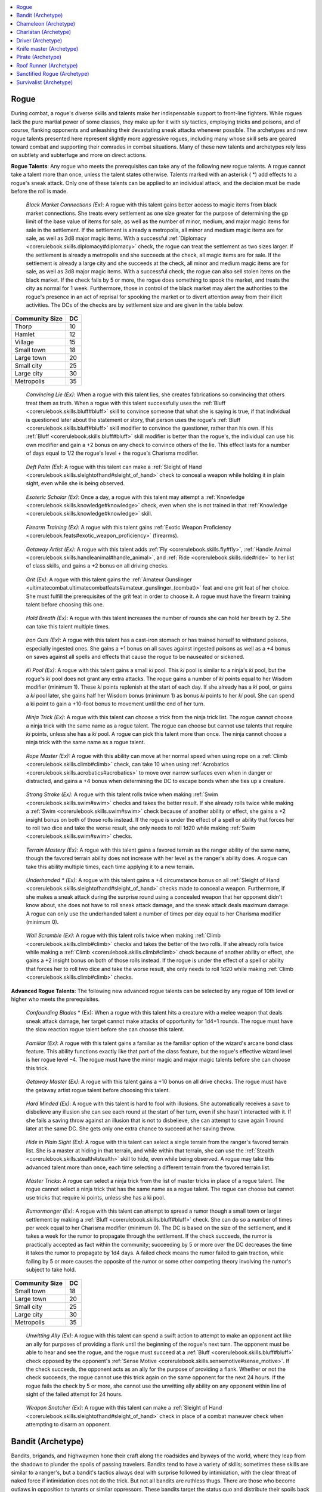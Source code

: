
.. _`ultimatecombat.classarchetypes.rogue`:

.. contents:: \ 

.. _`ultimatecombat.classarchetypes.rogue#rogue`:

Rogue
******

During combat, a rogue's diverse skills and talents make her indispensable support to front-line fighters. While rogues lack the pure martial power of some classes, they make up for it with sly tactics, employing tricks and poisons, and of course, flanking opponents and unleashing their devastating sneak attacks whenever possible. The archetypes and new rogue talents presented here represent slightly more aggressive rogues, including many whose skill sets are geared toward combat and supporting their comrades in combat situations. Many of these new talents and archetypes rely less on subtlety and subterfuge and more on direct actions.

.. _`ultimatecombat.classarchetypes.rogue#rogue_talents`:

\ **Rogue Talents**\ : Any rogue who meets the prerequisites can take any of the following new rogue talents. A rogue cannot take a talent more than once, unless the talent states otherwise. Talents marked with an asterisk ( \*) add effects to a rogue's sneak attack. Only one of these talents can be applied to an individual attack, and the decision must be made before the roll is made. 

.. _`ultimatecombat.classarchetypes.rogue#black_market_connections`:

 \ *Black Market Connections (Ex)*\ : A rogue with this talent gains better access to magic items from black market connections. She treats every settlement as one size greater for the purpose of determining the gp limit of the base value of items for sale, as well as the number of minor, medium, and major magic items for sale in the settlement. If the settlement is already a metropolis, all minor and medium magic items are for sale, as well as 3d8 major magic items. With a successful :ref:`Diplomacy <corerulebook.skills.diplomacy#diplomacy>`\  check, the rogue can treat the settlement as two sizes larger. If the settlement is already a metropolis and she succeeds at the check, all magic items are for sale. If the settlement is already a large city and she succeeds at the check, all minor and medium magic items are for sale, as well as 3d8 major magic items. With a successful check, the rogue can also sell stolen items on the black market. If the check fails by 5 or more, the rogue does something to spook the market, and treats the city as normal for 1 week. Furthermore, those in control of the black market may alert the authorities to the rogue's presence in an act of reprisal for spooking the market or to divert attention away from their illicit activities. The DCs of the checks are by settlement size and are given in the table below.

.. list-table::
   :header-rows: 1
   :class: contrast-reading-table
   :widths: auto

   * - Community Size
     - DC
   * - Thorp
     - 10
   * - Hamlet
     - 12
   * - Village
     - 15
   * - Small town
     - 18
   * - Large town
     - 20
   * - Small city
     - 25
   * - Large city
     - 30
   * - Metropolis
     - 35

.. _`ultimatecombat.classarchetypes.rogue#convincing_lie`:

 \ *Convincing Lie (Ex)*\ : When a rogue with this talent lies, she creates fabrications so convincing that others treat them as truth. When a rogue with this talent successfully uses the :ref:`Bluff <corerulebook.skills.bluff#bluff>`\  skill to convince someone that what she is saying is true, if that individual is questioned later about the statement or story, that person uses the rogue's :ref:`Bluff <corerulebook.skills.bluff#bluff>`\  skill modifier to convince the questioner, rather than his own. If his :ref:`Bluff <corerulebook.skills.bluff#bluff>`\  skill modifier is better than the rogue's, the individual can use his own modifier and gain a +2 bonus on any check to convince others of the lie. This effect lasts for a number of days equal to 1/2 the rogue's level + the rogue's Charisma modifier. 

.. _`ultimatecombat.classarchetypes.rogue#deft_palm`:

 \ *Deft Palm (Ex)*\ : A rogue with this talent can make a :ref:`Sleight of Hand <corerulebook.skills.sleightofhand#sleight_of_hand>`\  check to conceal a weapon while holding it in plain sight, even while she is being observed. 

.. _`ultimatecombat.classarchetypes.rogue#esoteric_scholar`:

 \ *Esoteric Scholar (Ex)*\ : Once a day, a rogue with this talent may attempt a :ref:`Knowledge <corerulebook.skills.knowledge#knowledge>`\  check, even when she is not trained in that :ref:`Knowledge <corerulebook.skills.knowledge#knowledge>`\  skill. 

.. _`ultimatecombat.classarchetypes.rogue#firearm_training`:

 \ *Firearm Training (Ex)*\ : A rogue with this talent gains :ref:`Exotic Weapon Proficiency <corerulebook.feats#exotic_weapon_proficiency>`\  (firearms). 

.. _`ultimatecombat.classarchetypes.rogue#getaway_artist`:

 \ *Getaway Artist (Ex)*\ : A rogue with this talent adds :ref:`Fly <corerulebook.skills.fly#fly>`\ , :ref:`Handle Animal <corerulebook.skills.handleanimal#handle_animal>`\ , and :ref:`Ride <corerulebook.skills.ride#ride>`\  to her list of class skills, and gains a +2 bonus on all driving checks. 

.. _`ultimatecombat.classarchetypes.rogue#grit`:

 \ *Grit (Ex)*\ : A rogue with this talent gains the :ref:`Amateur Gunslinger <ultimatecombat.ultimatecombatfeats#amateur_gunslinger_(combat)>`\  feat and one grit feat of her choice. She must fulfill the prerequisites of the grit feat in order to choose it. A rogue must have the firearm training talent before choosing this one. 

.. _`ultimatecombat.classarchetypes.rogue#hold_breath`:

 \ *Hold Breath (Ex)*\ : A rogue with this talent increases the number of rounds she can hold her breath by 2. She can take this talent multiple times. 

.. _`ultimatecombat.classarchetypes.rogue#iron_guts`:

 \ *Iron Guts (Ex)*\ : A rogue with this talent has a cast-iron stomach or has trained herself to withstand poisons, especially ingested ones. She gains a +1 bonus on all saves against ingested poisons as well as a +4 bonus on saves against all spells and effects that cause the rogue to be nauseated or sickened. 

.. _`ultimatecombat.classarchetypes.rogue#ki_pool`:

 \ *Ki Pool (Ex)*\ : A rogue with this talent gains a small \ *ki*\  pool. This \ *ki*\  pool is similar to a ninja's \ *ki*\  pool, but the rogue's \ *ki*\  pool does not grant any extra attacks. The rogue gains a number of \ *ki*\  points equal to her Wisdom modifier (minimum 1). These \ *ki*\  points replenish at the start of each day. If she already has a \ *ki*\  pool, or gains a \ *ki*\  pool later, she gains half her Wisdom bonus (minimum 1) as bonus \ *ki*\  points to her \ *ki*\  pool. She can spend a ki point to gain a +10-foot bonus to movement until the end of her turn.

.. _`ultimatecombat.classarchetypes.rogue#ninja_trick`:

 \ *Ninja Trick (Ex)*\ : A rogue with this talent can choose a trick from the ninja trick list. The rogue cannot choose a ninja trick with the same name as a rogue talent. The rogue can choose but cannot use talents that require \ *ki*\  points, unless she has a \ *ki*\  pool. A rogue can pick this talent more than once. The ninja cannot choose a ninja trick with the same name as a rogue talent.

.. _`ultimatecombat.classarchetypes.rogue#rope_master_(ex):`:

 \ *Rope Master (Ex):*\  A rogue with this ability can move at her normal speed when using rope on a :ref:`Climb <corerulebook.skills.climb#climb>`\  check, can take 10 when using :ref:`Acrobatics <corerulebook.skills.acrobatics#acrobatics>`\  to move over narrow surfaces even when in danger or distracted, and gains a +4 bonus when determining the DC to escape bonds when she ties up a creature.

.. _`ultimatecombat.classarchetypes.rogue#strong_stroke`:

 \ *Strong Stroke (Ex)*\ : A rogue with this talent rolls twice when making :ref:`Swim <corerulebook.skills.swim#swim>`\  checks and takes the better result. If she already rolls twice while making a :ref:`Swim <corerulebook.skills.swim#swim>`\  check because of another ability or effect, she gains a +2 insight bonus on both of those rolls instead. If the rogue is under the effect of a spell or ability that forces her to roll two dice and take the worse result, she only needs to roll 1d20 while making :ref:`Swim <corerulebook.skills.swim#swim>`\  checks.

.. _`ultimatecombat.classarchetypes.rogue#terrain_mastery`:

 \ *Terrain Mastery (Ex)*\ : A rogue with this talent gains a favored terrain as the ranger ability of the same name, though the favored terrain ability does not increase with her level as the ranger's ability does. A rogue can take this ability multiple times, each time applying it to a new terrain.

.. _`ultimatecombat.classarchetypes.rogue#underhanded_\*`:

 \ *Underhanded \* (Ex)*\ : A rogue with this talent gains a +4 circumstance bonus on all :ref:`Sleight of Hand <corerulebook.skills.sleightofhand#sleight_of_hand>`\  checks made to conceal a weapon. Furthermore, if she makes a sneak attack during the surprise round using a concealed weapon that her opponent didn't know about, she does not have to roll sneak attack damage, and the sneak attack deals maximum damage. A rogue can only use the underhanded talent a number of times per day equal to her Charisma modifier (minimum 0). 

.. _`ultimatecombat.classarchetypes.rogue#wall_scramble`:

 \ *Wall Scramble (Ex)*\ : A rogue with this talent rolls twice when making :ref:`Climb <corerulebook.skills.climb#climb>`\  checks and takes the better of the two rolls. If she already rolls twice while making a :ref:`Climb <corerulebook.skills.climb#climb>`\  check because of another ability or effect, she gains a +2 insight bonus on both of those rolls instead. If the rogue is under the effect of a spell or ability that forces her to roll two dice and take the worse result, she only needs to roll 1d20 while making :ref:`Climb <corerulebook.skills.climb#climb>`\  checks. 

.. _`ultimatecombat.classarchetypes.rogue#advanced_rogue_talents`:

\ **Advanced Rogue Talents**\ : The following new advanced rogue talents can be selected by any rogue of 10th level or higher who meets the prerequisites. 

.. _`ultimatecombat.classarchetypes.rogue#confounding_blades`:

 \ *Confounding Blades*\  \* (Ex): When a rogue with this talent hits a creature with a melee weapon that deals sneak attack damage, her target cannot make attacks of opportunity for 1d4+1 rounds. The rogue must have the slow reaction rogue talent before she can choose this talent.

.. _`ultimatecombat.classarchetypes.rogue#familiar`:

 \ *Familiar (Ex)*\ : A rogue with this talent gains a familiar as the familiar option of the wizard's arcane bond class feature. This ability functions exactly like that part of the class feature, but the rogue's effective wizard level is her rogue level –4. The rogue must have the minor magic and major magic talents before she can choose this trick. 

.. _`ultimatecombat.classarchetypes.rogue#getaway_master`:

 \ *Getaway Master (Ex)*\ : A rogue with this talent gains a +10 bonus on all drive checks. The rogue must have the getaway artist rogue talent before choosing this talent. 

.. _`ultimatecombat.classarchetypes.rogue#hard_to_fool`:

 \ *Hard Minded (Ex)*\ : A rogue with this talent is hard to fool with illusions. She automatically receives a save to disbelieve any illusion she can see each round at the start of her turn, even if she hasn't interacted with it. If she fails a saving throw against an illusion that is not to disbelieve, she can attempt to save again 1 round later at the same DC. She gets only one extra chance to succeed at her saving throw.

.. _`ultimatecombat.classarchetypes.rogue#hide_in_plain_sight`:

 \ *Hide in Plain Sight (Ex)*\ : A rogue with this talent can select a single terrain from the ranger's favored terrain list. She is a master at hiding in that terrain, and while within that terrain, she can use the :ref:`Stealth <corerulebook.skills.stealth#stealth>`\  skill to hide, even while being observed. A rogue may take this advanced talent more than once, each time selecting a different terrain from the favored terrain list.

.. _`ultimatecombat.classarchetypes.rogue#master_tricks`:

 \ *Master Tricks*\ : A rogue can select a ninja trick from the list of master tricks in place of a rogue talent. The rogue cannot select a ninja trick that has the same name as a rogue talent. The rogue can choose but cannot use tricks that require ki points, unless she has a ki pool.

.. _`ultimatecombat.classarchetypes.rogue#rumormonger`:

 \ *Rumormonger (Ex)*\ : A rogue with this talent can attempt to spread a rumor though a small town or larger settlement by making a :ref:`Bluff <corerulebook.skills.bluff#bluff>`\  check. She can do so a number of times per week equal to her Charisma modifier (minimum 0). The DC is based on the size of the settlement, and it takes a week for the rumor to propagate through the settlement. If the check succeeds, the rumor is practically accepted as fact within the community; succeeding by 5 or more over the DC decreases the time it takes the rumor to propagate by 1d4 days. A failed check means the rumor failed to gain traction, while failing by 5 or more causes the opposite of the rumor or some other competing theory involving the rumor's subject to take hold.

.. list-table::
   :header-rows: 1
   :class: contrast-reading-table
   :widths: auto

   * - Community Size
     - DC
   * - Small town
     - 18
   * - Large town
     - 20
   * - Small city
     - 25
   * - Large city
     - 30
   * - Metropolis
     - 35

.. _`ultimatecombat.classarchetypes.rogue#unwitting_ally`:

 \ *Unwitting Ally (Ex)*\ : A rogue with this talent can spend a swift action to attempt to make an opponent act like an ally for purposes of providing a flank until the beginning of the rogue's next turn. The opponent must be able to hear and see the rogue, and the rogue must succeed at a :ref:`Bluff <corerulebook.skills.bluff#bluff>`\  check opposed by the opponent's :ref:`Sense Motive <corerulebook.skills.sensemotive#sense_motive>`\ . If the check succeeds, the opponent acts as an ally for the purpose of providing a flank. Whether or not the check succeeds, the rogue cannot use this trick again on the same opponent for the next 24 hours. If the rogue fails the check by 5 or more, she cannot use the unwitting ally ability on any opponent within line of sight of the failed attempt for 24 hours. 

.. _`ultimatecombat.classarchetypes.rogue#weapon_snatcher`:

 \ *Weapon Snatcher (Ex)*\ : A rogue with this talent can make a :ref:`Sleight of Hand <corerulebook.skills.sleightofhand#sleight_of_hand>`\  check in place of a combat maneuver check when attempting to disarm an opponent. 

.. _`ultimatecombat.classarchetypes.rogue#bandit_(archetype)`:

Bandit (Archetype)
*******************

Bandits, brigands, and highwaymen hone their craft along the roadsides and byways of the world, where they leap from the shadows to plunder the spoils of passing travelers. Bandits tend to have a variety of skills; sometimes these skills are similar to a ranger's, but a bandit's tactics always deal with surprise followed by intimidation, with the clear threat of naked force if intimidation does not do the trick. But not all bandits are ruthless thugs. There are those who become outlaws in opposition to tyrants or similar oppressors. These bandits target the status quo and distribute their spoils back into the needy hands of the peasantry. 

.. _`ultimatecombat.classarchetypes.rogue#ambush`:

\ **Ambush (Ex)**\ : At 4th level, a bandit becomes fully practiced in the art of ambushing. When she acts in the surprise round, she can take a move action, standard action, and swift action during the surprise round, not just a move or standard action. This ability replaces uncanny dodge. 

.. _`ultimatecombat.classarchetypes.rogue#fearsome_strike`:

\ **Fearsome Strike (Ex)**\ : At 8th level, a bandit can terrify an opponent with a single hit. A number of times per day equal to her Charisma modifier (minimum 1), when a bandit confirms a critical hit and deals sneak attack damage to an opponent, she can choose to make the opponent frightened for a number of rounds equal to her Charisma modifier (minimum 1). She cannot use this ability in conjunction with a critical feat. This ability replaces improved uncanny dodge. 

\ **Rogue Talents**\ : The following rogue talents complement the bandit archetype: assault leader, combat trick, cunning trigger, snap shot, strong impression, surprise attack, terrain master \*, underhanded \*, and weapon training.

.. _`ultimatecombat.classarchetypes.rogue#advanced_talents`:

\ **Advanced Talents**\ : The following advanced rogue talents complement the bandit archetype: hide in plain sight \*, knock-out blow, and opportunist.

.. _`ultimatecombat.classarchetypes.rogue#chameleon_(archetype)`:

Chameleon (Archetype)
**********************

An absolute master of disguise, a chameleon effortlessly blends into any environment. Whether disappearing into crowded city streets, vanishing into desert sands, or slipping into the darkness of subterranean tunnels, the chameleon relies upon her ability to become part of her surroundings.

.. _`ultimatecombat.classarchetypes.rogue#misdirection`:

\ **Misdirection (Ex)**\ : At 1st level, a chameleon begins her career knowing that the secret to disappearing lies in deceiving the senses of her observers. Every day she gains a pool of stealth points equal to her ranks in :ref:`Bluff <corerulebook.skills.bluff#bluff>`\ . These points refresh at the start of each day. Before making a :ref:`Stealth <corerulebook.skills.stealth#stealth>`\  check, she can choose to put stealth points into the roll, gaining a bonus on :ref:`Stealth <corerulebook.skills.stealth#stealth>`\  checks equal to the number of stealth points she puts into the roll. If she gains a bonus on :ref:`Bluff <corerulebook.skills.bluff#bluff>`\  checks because of a feat (such as :ref:`Skill Focus <corerulebook.feats#skill_focus>`\  [:ref:`Bluff <corerulebook.skills.bluff#bluff>`\ ]), she adds a number of points to her stealth pool equal to the bonus the feat grants. This ability replaces trapfinding. 

.. _`ultimatecombat.classarchetypes.rogue#effortless_sneak`:

\ **Effortless Sneak (Sp)**\ : At 3rd level, the chameleon chooses a single terrain from the ranger's favored terrain class feature. While she is within that terrain, she can take 10 on any :ref:`Stealth <corerulebook.skills.stealth#stealth>`\  check she can make within that terrain. When the chameleon reaches 6th level, and every three levels thereafter, she chooses a new type of terrain from the ranger's favored terrain list. She gains this ability with the newly picked terrain. This ability replaces trap sense. 

\ **Rogue Talents**\ : The following rogue talents complement the chameleon archetype: camouflage, fast stealth, quick disguise, and terrain mastery \*.

\ **Advanced Talents**\ : The following advanced rogue talents complement the chameleon archetype: hide in plain sight \* and master of disguise.

.. _`ultimatecombat.classarchetypes.rogue#charlatan_(archetype)`:

Charlatan (Archetype)
**********************

A charlatan is a master of lies and deception. Whether creating simple cons or elaborately woven hoaxes capable of swaying the masses and those in positions of power, a charlatan is often a purveyor of snake-oil, forgeries, and rumormongering. 

.. _`ultimatecombat.classarchetypes.rogue#natural_born_liar`:

\ **Natural Born Liar (Ex)**\ : At 1st level, when a charlatan successfully deceives a creature with a :ref:`Bluff <corerulebook.skills.bluff#bluff>`\ , that creature takes a ­–2 penalty on the charlatan's :ref:`Bluff <corerulebook.skills.bluff#bluff>`\  checks for the next 24 hours. This ability does not stack with itself. This ability replaces trapfinding. 

.. _`ultimatecombat.classarchetypes.rogue#grand_hoax`:

\ **Grand Hoax (Ex)**\ : At 3rd level, the charlatan begins to master the art of the grand hoax and learns to create deceptions designed to bestow harm upon her foes. She gains the rumormonger advanced talent, even though she is not yet 10th level. This ability takes the place of trap sense.

\ **Rogue Talents**\ : The following rogue talents complement the charlatan archetype: black market connections \*, coax information, cunning lie \*, honeyed words, and underhanded \*.

\ **Advanced Talents**\ : The following advanced rogue talents complement the charlatan archetype: hard to fool \*, skill mastery, and unwitting ally \*.

.. _`ultimatecombat.classarchetypes.rogue#driver_(archetype)`:

Driver (Archetype)
*******************

A driver makes her living driving vehicles in the service of those who can pay for her considerable talents. She may be a wagon-driver practiced at smuggling contraband, an accomplished musher blazing arctic trails, or a seemingly refined coach driver placing her roguish talents in the service of a wealthy patron. This archetype works best with the vehicle combat rules in Chapter 4.

.. _`ultimatecombat.classarchetypes.rogue#hard_drive`:

\ **Hard Drive (Ex)**\ : When driving a vehicle that uses a group of animals or magical beasts as muscle propulsion, the DCs of all driving checks are reduced by 2, the maximum speed of the vehicle increases by 10 feet, and the acceleration increases by 5 feet. This ability takes the place of trapfinding. 

.. _`ultimatecombat.classarchetypes.rogue#drivers_fortitude`:

\ **Driver's Fortitude (Ex)**\ : At 3rd level, the driver learns to keep driving and maintain control of her vehicle, even when mortally wounded. If the driver drops below 0 hit points but is not dead, she can attempt a DC 15 Fortitude save each round to remain conscious and in control of her vehicle, though she may take no other actions. This ability replaces trap sense.

\ **Rogue Talents**\ : The following rogue talents complement the driver archetype: firearm training \* and getaway artist \*.

\ **Advanced Talents**\ : The following advanced rogue talents complement the driver archetype: feat and getaway master \*.

.. _`ultimatecombat.classarchetypes.rogue#knife_master_(archetype)`:

Knife master (Archetype)
*************************

The knife master is a trained killer who specializes in close-up combat and the wave and weave of knife fighting. In her hands, daggers and other similar light blades become truly deadly instruments..

.. _`ultimatecombat.classarchetypes.rogue#hidden_blade`:

\ **Hidden Blade**\ : A knife master adds 1/2 her level on :ref:`Sleight of Hand <corerulebook.skills.sleightofhand#sleight_of_hand>`\  checks made to conceal a light blade.  This ability replaces trapfinding.

.. _`ultimatecombat.classarchetypes.rogue#sneak_stab`:

\ **Sneak Stab (Ex)**\ : A knife master focuses her ability to deal sneak attack damage with daggers and similar weapons to such a degree that she can deal more sneak attack damage with those weapons at the expense of sneak attacks with other weapons. When she makes a sneak attack with a dagger, kerambit, kukri, punching daggers, starknife, or swordbreaker dagger (\ *Advanced Player's Guide*\  178), she uses d8s to roll sneak attack damage instead of d6s. For sneak attacks with all other weapons, she uses d4s instead of d6s. This ability is identical in all other ways to sneak attack, and supplements that ability.

.. _`ultimatecombat.classarchetypes.rogue#blade_sense`:

\ **Blade Sense (Ex)**\ : At 3rd level, a knife master is so skilled in combat involving light blades that she gains a +1 dodge bonus to AC against attacks made against her with light blades. This bonus increases by +1 for every three levels, to a maximum of +6 at 18th level. This ability replaces trap sense.

\ **Rogue Talents**\ : The following rogue talents complement the knife master archetype: befuddling strike, combat trick, offensive defense, surprise attack, underhanded \*, and weapon training.

\ **Advanced Talents**\ : The following advanced rogue talents complement the knife master archetype: another day, confounding blades \*, deadly sneak, entanglement of blades, and unwitting ally \*.

.. _`ultimatecombat.classarchetypes.rogue#pirate_(archetype)`:

Pirate (Archetype)
*******************

A pirate breaks from the confines of country and king to commit her crimes upon the high seas. She holds allegiance only to her ship and its captain (if even that much is true), and lives a lawless life upon the waves, plundering ships and shorelines as suits her whim. 

.. _`ultimatecombat.classarchetypes.rogue#sea_legs`:

\ **Sea Legs (Ex)**\ : At 1st level, a pirate becomes adept at moving on ships, boats, and similar vessels. She gains the :ref:`Sea Legs <ultimatecombat.ultimatecombatfeats#sea_legs>`\  feat as a bonus feat, even if she does not meet the prerequisites. This ability replaces trapfinding.

.. _`ultimatecombat.classarchetypes.rogue#swinging_reposition`:

\ **Swinging Reposition (Ex)**\ : At 2nd level, a pirate incorporates a ship's masts, rigging, ropes, sails, and other such structures into her combat style. Provided she is wearing light armor or no armor, when fighting in an environment where such structures exist, the rogue incorporates them into her movement, and does not have to move in a straight line when making either a charge attack or a bull rush combat maneuver. Once she completes her attack or maneuver, she can reposition herself. Immediately after making the charge or bull rush, she can move 5 feet as a free action, even if the charge ends her turn. This movement does not provoke attacks of opportunity. This ability replaces the 2nd-level rogue talent.

.. _`ultimatecombat.classarchetypes.rogue#unflinching`:

\ **Unflinching (Ex)**\ : Pirates are a salty and steadfast lot. At 3rd level, a pirate gains a +1 bonus on saving throws against fear and mind-affecting effects. This bonus increases by +1 for every three levels, to a maximum of +6 at 18th level. This ability replaces trap sense.

\ **Rogue Talents**\ : The following rogue talents complement the pirate archetype: black market connections \*, combat trick, finesse rogue, firearm training \*, hold breath \*, rope master \*, and strong stroke \*.

\ **Advanced Talents**\ : The following advanced rogue talents complement the pirate archetype: getaway master \*, hard to fool \*, and unwitting ally \*. 

.. _`ultimatecombat.classarchetypes.rogue#roof_runner_(archetype)`:

Roof Runner (Archetype)
************************

A specialized urban acrobat, the roof runner makes her home high atop the spires and gables of great cities. She is skilled at traveling these uneven surfaces at full speed, performing daring leaps and deftly balancing upon narrow and precarious ledges.

.. _`ultimatecombat.classarchetypes.rogue#roof_running`:

\ **Roof Running (Ex)**\ : At 1st level, a roof runner becomes entirely adept at moving across the tops of buildings, spires, and similar locations. Provided she is wearing light armor or no armor, the roof runner can move at full speed while traveling across the tops of buildings or similar structures, and takes no penalties on any Dexterity-based Skill checks or Reflex saves that might be incurred from moving about on a roof. This ability replaces trapfinding.

.. _`ultimatecombat.classarchetypes.rogue#tumbling_descent`:

\ **Tumbling Descent (Ex)**\ : At 2nd level, a roof runner can use her acrobatics skill to attempt a rapid descent from a rooftop or another surface, ricocheting against another surface and then diving through an opening (such as a balcony or window) directly below. So long as she has at least two surfaces no farther than 10 feet apart to bounce against, she can ricochet her body back from one to the next, descending great distances with a single check. The DC is 10 + 5 for every additional 10-foot increment descended beyond the initial 10 feet dropped. If she fails, she falls the full distance. This ability replaces trap sense.

\ **Rogue Talents**\ : The following rogue talents complement the roof runner archetype: expert leaper, ledge walker, nimble climber, stand up, and terrain mastery \*.

\ **Advanced Talents**\ : The following advanced rogue talent complements the roof runner archetype: fast tumble.

.. _`ultimatecombat.classarchetypes.rogue#sanctified_rogue_(archetype)`:

Sanctified Rogue (Archetype)
*****************************

The sanctified rogue serves a higher purpose, acting as a representative of a church or cult, or following the tenets of a specific faith or deity. While most sanctified rogues share the beliefs or ideals of the religions they represent, not all of them are necessarily pious. A handful of disreputable holy thieves serve purely as mercenaries. At the other end of spectrum, however, more sanctified rogues adhere to the tenets of their faith with fanatical devotion. Regardless, all seem blessed with the ability to call upon divine favor to aid them in times of need.

.. _`ultimatecombat.classarchetypes.rogue#divine_purpose`:

\ **Divine Purpose (Su)**\ : At 4th level, the favor of a deity or religious institution grants a special blessing on a sanctified rogue, shoring up some of her weaknesses. She gains a +1 sacred bonus on Fortitude and Will saving throws. This ability replaces uncanny dodge.

.. _`ultimatecombat.classarchetypes.rogue#divine_epiphany`:

\ **Divine Epiphany (Su)**\ : At 8th level, once per day, a sanctified rogue can peer into the immediate future and predict the results of a specific action as if she had cast an :ref:`augury <corerulebook.spells.augury#augury>`\  spell. The caster level of this spell is equal to the sanctified rogue's rogue class level. This ability replaces improved uncanny dodge. 

\ **Rogue Talents**\ : The following rogue talents complement the sanctified rogue archetype: esoteric scholar \*, major magic, and minor magic.

\ **Advanced Talents**\ : The following advanced rogue talents complement the sanctified rogue archetype: feat and skill mastery.

.. _`ultimatecombat.classarchetypes.rogue#survivalist_(archetype)`:

Survivalist (Archetype)
************************

The survivalist focuses her talents on surviving harsh and unforgiving conditions that would kill a lesser rogue. Whether in blazing deserts or frigid arctic wastes—or simply the cold, hard reality of the streets—the survivalist uses her training to both ensure her own success and provide for the safety of her allies.

.. _`ultimatecombat.classarchetypes.rogue#hardy`:

\ **Hardy (Ex)**\ : At 1st level, a survivalist is already prepared to endure extreme hardships and environmental conditions. She can go twice the normal number of days without water and triple the normal number of days without food before feeling the effects of either thirst or starvation. This ability replaces trapfinding.

.. _`ultimatecombat.classarchetypes.rogue#endure_elements`:

\ **Endure Elements (Sp)**\ : At 3rd level, a survivalist rogue can use :ref:`endure elements <corerulebook.spells.endureelements#endure_elements>`\  once per day as a spell-like ability. The survivalist's caster level is the same as her rogue level. This ability replaces trap sense. 

\ **Rogue Talents**\ : The following rogue talents complement the survivalist archetype: hold breath \*, iron guts \*, resiliency, strong stroke \*, survivalist, terrain mastery \*, and wall scramble \*.

\ **Advanced Talents**\ : The following advanced rogue talents complement the survivalist archetype: another day, defensive roll, feat, and skill mastery.

